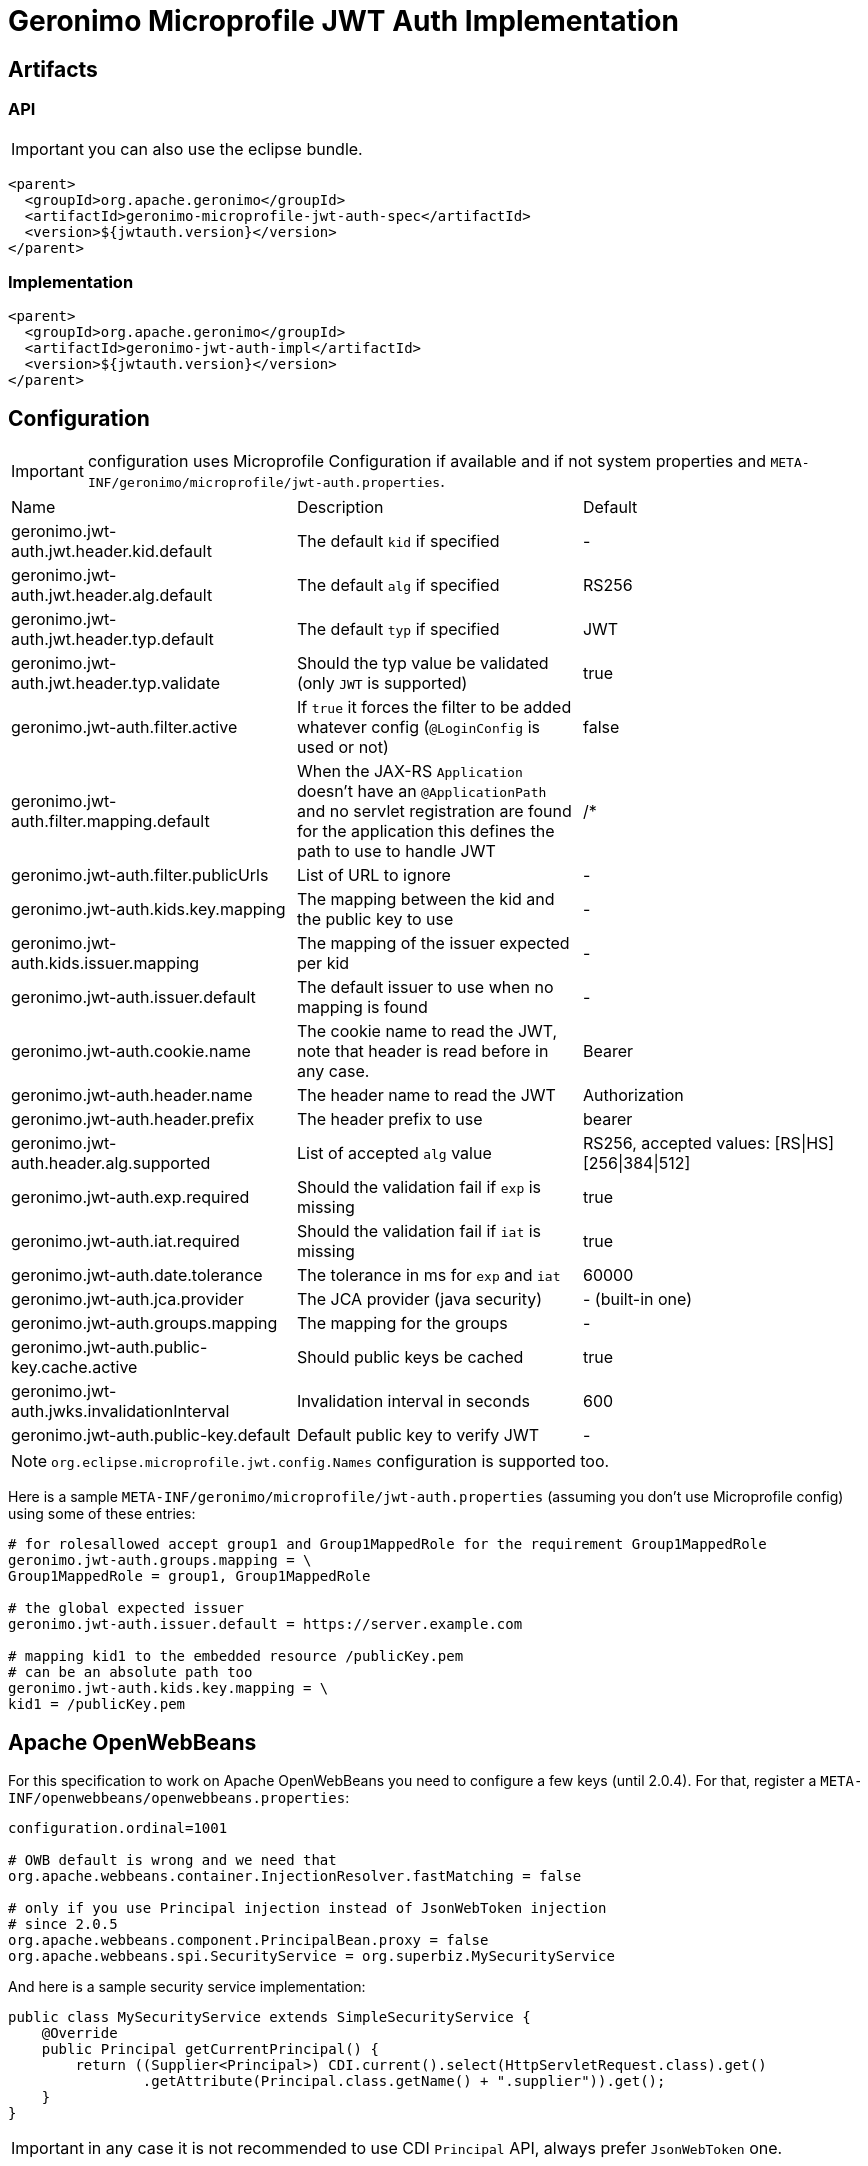 = Geronimo Microprofile JWT Auth Implementation

== Artifacts

=== API

IMPORTANT: you can also use the eclipse bundle.

[source,xml]
----
<parent>
  <groupId>org.apache.geronimo</groupId>
  <artifactId>geronimo-microprofile-jwt-auth-spec</artifactId>
  <version>${jwtauth.version}</version>
</parent>
----

=== Implementation

[source,xml]
----
<parent>
  <groupId>org.apache.geronimo</groupId>
  <artifactId>geronimo-jwt-auth-impl</artifactId>
  <version>${jwtauth.version}</version>
</parent>
----

== Configuration

IMPORTANT: configuration uses Microprofile Configuration if available
and if not system properties and `META-INF/geronimo/microprofile/jwt-auth.properties`.

|===
| Name | Description | Default
|geronimo.jwt-auth.jwt.header.kid.default|The default `kid` if specified|-
|geronimo.jwt-auth.jwt.header.alg.default|The default `alg` if specified|RS256
|geronimo.jwt-auth.jwt.header.typ.default|The default `typ` if specified|JWT
|geronimo.jwt-auth.jwt.header.typ.validate|Should the typ value be validated (only `JWT` is supported)|true
|geronimo.jwt-auth.filter.active|If `true` it forces the filter to be added whatever config (`@LoginConfig` is used or not)|false
|geronimo.jwt-auth.filter.mapping.default|When the JAX-RS `Application` doesn't have an `@ApplicationPath` and no servlet registration are found for the application this defines the path to use to handle JWT|/*
|geronimo.jwt-auth.filter.publicUrls|List of URL to ignore|-
|geronimo.jwt-auth.kids.key.mapping|The mapping between the kid and the public key to use|-
|geronimo.jwt-auth.kids.issuer.mapping|The mapping of the issuer expected per kid|-
|geronimo.jwt-auth.issuer.default|The default issuer to use when no mapping is found|-
|geronimo.jwt-auth.cookie.name|The cookie name to read the JWT, note that header is read before in any case.|Bearer
|geronimo.jwt-auth.header.name|The header name to read the JWT|Authorization
|geronimo.jwt-auth.header.prefix|The header prefix to use|bearer
|geronimo.jwt-auth.header.alg.supported|List of accepted `alg` value|RS256, accepted values: [RS\|HS][256\|384\|512]
|geronimo.jwt-auth.exp.required|Should the validation fail if `exp` is missing|true
|geronimo.jwt-auth.iat.required|Should the validation fail if `iat` is missing|true
|geronimo.jwt-auth.date.tolerance|The tolerance in ms for `exp` and `iat`|60000
|geronimo.jwt-auth.jca.provider|The JCA provider (java security)|- (built-in one)
|geronimo.jwt-auth.groups.mapping|The mapping for the groups|-
|geronimo.jwt-auth.public-key.cache.active|Should public keys be cached|true
|geronimo.jwt-auth.jwks.invalidationInterval|Invalidation interval in seconds|600
|geronimo.jwt-auth.public-key.default|Default public key to verify JWT|-
|===

NOTE: `org.eclipse.microprofile.jwt.config.Names` configuration is supported too.

Here is a sample `META-INF/geronimo/microprofile/jwt-auth.properties`
(assuming you don't use Microprofile config) using some of these entries:

[source,properties]
----
# for rolesallowed accept group1 and Group1MappedRole for the requirement Group1MappedRole
geronimo.jwt-auth.groups.mapping = \
Group1MappedRole = group1, Group1MappedRole

# the global expected issuer
geronimo.jwt-auth.issuer.default = https://server.example.com

# mapping kid1 to the embedded resource /publicKey.pem
# can be an absolute path too
geronimo.jwt-auth.kids.key.mapping = \
kid1 = /publicKey.pem
----

== Apache OpenWebBeans

For this specification to work on Apache OpenWebBeans you need to configure a few keys (until 2.0.4).
For that, register a `META-INF/openwebbeans/openwebbeans.properties`:

[source,properties]
----
configuration.ordinal=1001

# OWB default is wrong and we need that
org.apache.webbeans.container.InjectionResolver.fastMatching = false

# only if you use Principal injection instead of JsonWebToken injection
# since 2.0.5
org.apache.webbeans.component.PrincipalBean.proxy = false
org.apache.webbeans.spi.SecurityService = org.superbiz.MySecurityService
----

And here is a sample security service implementation:

[source,java]
----
public class MySecurityService extends SimpleSecurityService {
    @Override
    public Principal getCurrentPrincipal() {
        return ((Supplier<Principal>) CDI.current().select(HttpServletRequest.class).get()
                .getAttribute(Principal.class.getName() + ".supplier")).get();
    }
}
----

IMPORTANT: in any case it is not recommended to use CDI `Principal` API, always prefer `JsonWebToken` one.

== Run-as

To enable a "run as" feature - i.e. don't go through the JWT validation etc but still propagate a JWT considered as valid,
you can set the servlet attribute `org.eclipse.microprofile.jwt.JsonWebToken` with an implementation of that API.
